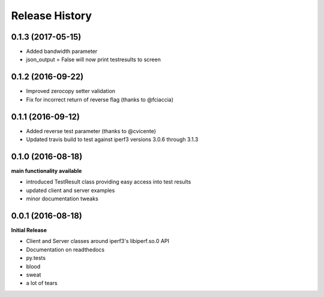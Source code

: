 .. :changelog:

Release History
---------------

0.1.3 (2017-05-15)
++++++++++++++++++
- Added bandwidth parameter
- json_output = False will now print testresults to screen

0.1.2 (2016-09-22)
++++++++++++++++++
- Improved zerocopy setter validation
- Fix for incorrect return of reverse flag (thanks to @fciaccia)

0.1.1 (2016-09-12)
++++++++++++++++++

- Added reverse test parameter (thanks to @cvicente)
- Updated travis build to test against iperf3 versions 3.0.6 through 3.1.3

0.1.0 (2016-08-18)
++++++++++++++++++

**main functionality available**

- introduced TestResult class providing easy access into test results
- updated client and server examples
- minor documentation tweaks

0.0.1 (2016-08-18)
++++++++++++++++++

**Initial Release**

- Client and Server classes around iperf3's libiperf.so.0 API
- Documentation on readthedocs
- py.tests
- blood
- sweat
- a lot of tears
